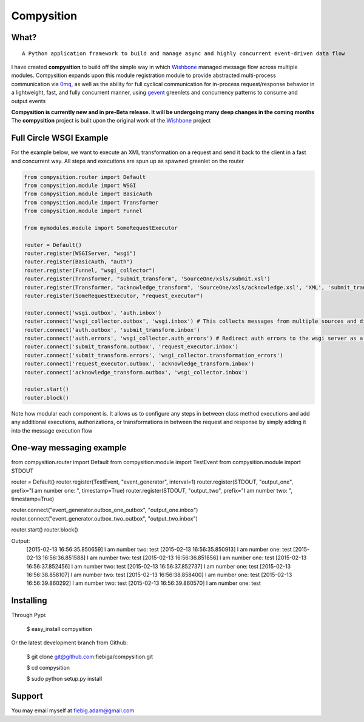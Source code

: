 Compysition
========

What?
-----
::

	A Python application framework to build and manage async and highly concurrent event-driven data flow

I have created **compysition** to build off the simple way in which Wishbone_ managed message flow across multiple
modules. Compysition expands upon this module registration module to provide abstracted multi-process communication
via 0mq_, as well as the ability for full cyclical communication for in-process request/response behavior in a lightweight,
fast, and fully concurrent manner, using gevent_ greenlets and concurrency patterns to consume and output events

.. _0mq: http://zeromq.org/
.. _Wishbone: https://github.com/smetj/wishbone
.. _gevent: http://www.gevent.org

**Compysition is currently new and in pre-Beta release. It will be undergoing many deep changes in the coming months**
The **compysition** project is built upon the original work of the Wishbone_ project

Full Circle WSGI Example
-------

For the example below, we want to execute an XML transformation on a request and send it back to the client in a fast
and concurrent way. All steps and executions are spun up as spawned greenlet on the router
    
.. image:: docs/examples/full_circle_wsgi_example.jpg
    :align: center
    
.. code-block:: python

	from compysition.router import Default
	from compysition.module import WSGI
	from compysition.module import BasicAuth
	from compysition.module import Transformer
	from compysition.module import Funnel
	
	from mymodules.module import SomeRequestExecutor
	
	router = Default()
	router.register(WSGIServer, "wsgi")
	router.register(BasicAuth, "auth")
	router.register(Funnel, "wsgi_collector")
	router.register(Transformer, "submit_transform", 'SourceOne/xsls/submit.xsl')
	router.register(Transformer, "acknowledge_transform", 'SourceOne/xsls/acknowledge.xsl', 'XML', 'submit_transform')  # *args are the subjects of transform
	router.register(SomeRequestExecutor, "request_executor")
	
	router.connect('wsgi.outbox', 'auth.inbox')
	router.connect('wsgi_collector.outbox', 'wsgi.inbox') # This collects messages from multiple sources and directs them to wsgi.inbox
	router.connect('auth.outbox', 'submit_transform.inbox')
	router.connect('auth.errors', 'wsgi_collector.auth_errors') # Redirect auth errors to the wsgi server as a 401 Unaothorized Error
	router.connect('submit_transform.outbox', 'request_executor.inbox')
	router.connect('submit_transform.errors', 'wsgi_collector.transformation_errors')
	router.connect('request_executor.outbox', 'acknowledge_transform.inbox')
	router.connect('acknowledge_transform.outbox', 'wsgi_collector.inbox')
	
	router.start()
	router.block()
	
Note how modular each component is. It allows us to configure any steps in between class method executions and add
any additional executions, authorizations, or transformations in between the request and response by simply
adding it into the message execution flow

One-way messaging example
-------

.. code-block:: python

from compysition.router import Default
from compysition.module import TestEvent
from compysition.module import STDOUT

router = Default()
router.register(TestEvent, "event_generator", interval=1)
router.register(STDOUT, "output_one", prefix="I am number one: ", timestamp=True)
router.register(STDOUT, "output_two", prefix="I am number two: ", timestamp=True)
    
router.connect("event_generator.outbox_one_outbox", "output_one.inbox")
router.connect("event_generator.outbox_two_outbox", "output_two.inbox")
    
router.start()
router.block()
    	
Output: 
	[2015-02-13 16:56:35.850659] I am number two: test
	[2015-02-13 16:56:35.850913] I am number one: test
	[2015-02-13 16:56:36.851588] I am number two: test
	[2015-02-13 16:56:36.851856] I am number one: test
	[2015-02-13 16:56:37.852456] I am number two: test
	[2015-02-13 16:56:37.852737] I am number one: test
	[2015-02-13 16:56:38.858107] I am number two: test
	[2015-02-13 16:56:38.858400] I am number one: test
	[2015-02-13 16:56:39.860292] I am number two: test
	[2015-02-13 16:56:39.860570] I am number one: test



Installing
----------

Through Pypi:

	$ easy_install compysition

Or the latest development branch from Github:

	$ git clone git@github.com:fiebiga/compysition.git

	$ cd compysition

	$ sudo python setup.py install

Support
-------

You may email myself at fiebig.adam@gmail.com

